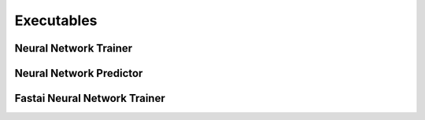 Executables
===================================

Neural Network Trainer
~~~~~~~~~~~~~~~~~~~~~~~~~~~~~~~

.. argparse::
   :module: synthnn.exec.nn_train
   :func: arg_parser
   :prog: nn-train

Neural Network Predictor
~~~~~~~~~~~~~~~~~~~~~~~~~~~~~~~

.. argparse::
   :module: synthnn.exec.nn_predict
   :func: arg_parser
   :prog: nn-predict

Fastai Neural Network Trainer
~~~~~~~~~~~~~~~~~~~~~~~~~~~~~~~

.. argparse::
   :module: synthnn.exec.fa_train
   :func: arg_parser
   :prog: fa-train
